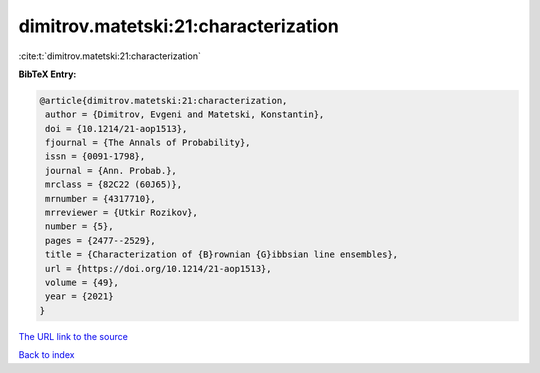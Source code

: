 dimitrov.matetski:21:characterization
=====================================

:cite:t:`dimitrov.matetski:21:characterization`

**BibTeX Entry:**

.. code-block:: bibtex

   @article{dimitrov.matetski:21:characterization,
    author = {Dimitrov, Evgeni and Matetski, Konstantin},
    doi = {10.1214/21-aop1513},
    fjournal = {The Annals of Probability},
    issn = {0091-1798},
    journal = {Ann. Probab.},
    mrclass = {82C22 (60J65)},
    mrnumber = {4317710},
    mrreviewer = {Utkir Rozikov},
    number = {5},
    pages = {2477--2529},
    title = {Characterization of {B}rownian {G}ibbsian line ensembles},
    url = {https://doi.org/10.1214/21-aop1513},
    volume = {49},
    year = {2021}
   }

`The URL link to the source <ttps://doi.org/10.1214/21-aop1513}>`__


`Back to index <../By-Cite-Keys.html>`__
